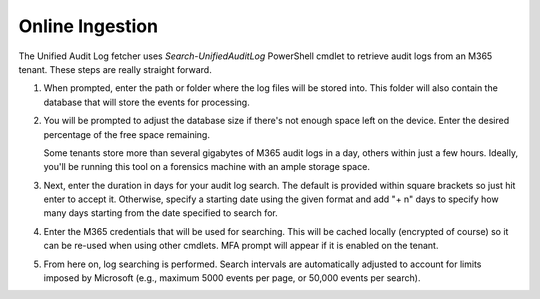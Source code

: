 Online Ingestion
================

The Unified Audit Log fetcher uses *Search-UnifiedAuditLog* PowerShell cmdlet to retrieve audit logs from an M365 tenant. These steps are really straight forward.

1. When prompted, enter the path or folder where the log files will be stored into. This folder will also contain the database that will store the events for processing.


.. image:: /images/logpath1.jpg
   :alt: log path1
   :scale: 60

2. You will be prompted to adjust the database size if there's not enough space left on the device. Enter the desired percentage of the free space remaining. 
   
   Some tenants store more than several gigabytes of M365 audit logs in a day, others within just a few hours. Ideally, you'll be running this tool on a forensics machine with an ample storage space.

.. image:: /images/logpath.jpg
   :alt: log path
   :scale: 60

3. Next, enter the duration in days for your audit log search. The default is provided within square brackets so just hit enter to accept it. Otherwise, specify a starting date using the given format and add "+ n" days to specify how many days starting from the date specified to search for. 


.. image:: /images/duration.jpg
   :alt: duration
   :scale: 60

4. Enter the M365 credentials that will be used for searching. This will be cached locally (encrypted of course) so it can be re-used when using other cmdlets. MFA prompt will appear if it is enabled on the tenant.

.. image:: /images/login.jpg
   :alt: login
   :scale: 60

5. From here on, log searching is performed. Search intervals are automatically adjusted to account for limits imposed by Microsoft (e.g., maximum 5000 events per page, or 50,000 events per search).

.. image:: /images/logsearch.jpg
   :alt: login
   :scale: 50

